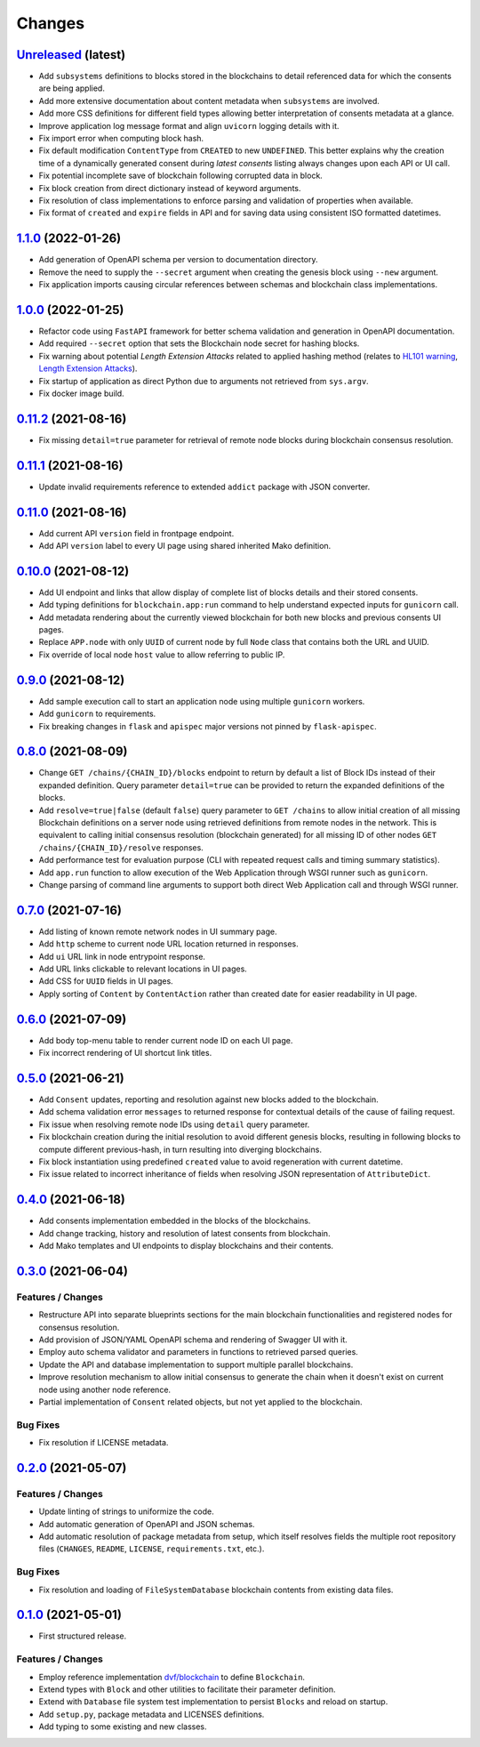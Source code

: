 .. explicit references must be used in this file
.. :changelog:

Changes
*******

`Unreleased <https://github.com/crim-ca/blockchain/tree/master>`_ (latest)
---------------------------------------------------------------------------------------------------------------

* Add ``subsystems`` definitions to blocks stored in the blockchains to detail referenced data for which the
  consents are being applied.
* Add more extensive documentation about content metadata when ``subsystems`` are involved.
* Add more CSS definitions for different field types allowing better interpretation of consents metadata at a glance.
* Improve application log message format and align ``uvicorn`` logging details with it.
* Fix import error when computing block hash.
* Fix default modification ``ContentType`` from ``CREATED`` to new ``UNDEFINED``.
  This better explains why the creation time of a dynamically generated consent during *latest consents* listing
  always changes upon each API or UI call.
* Fix potential incomplete save of blockchain following corrupted data in block.
* Fix block creation from direct dictionary instead of keyword arguments.
* Fix resolution of class implementations to enforce parsing and validation of properties when available.
* Fix format of ``created`` and ``expire`` fields in API and for saving data using consistent ISO formatted datetimes.

`1.1.0 <https://github.com/crim-ca/blockchain/tree/1.1.0>`_ (2022-01-26)
---------------------------------------------------------------------------------------------------------------

* Add generation of OpenAPI schema per version to documentation directory.
* Remove the need to supply the ``--secret`` argument when creating the genesis block using ``--new`` argument.
* Fix application imports causing circular references between schemas and blockchain class implementations.

`1.0.0 <https://github.com/crim-ca/blockchain/tree/1.0.0>`_ (2022-01-25)
---------------------------------------------------------------------------------------------------------------

* Refactor code using ``FastAPI`` framework for better schema validation and generation in OpenAPI documentation.
* Add required ``--secret`` option that sets the Blockchain node secret for hashing blocks.
* Fix warning about potential *Length Extension Attacks* related to applied hashing method
  (relates to `HL101 warning <https://pycharm-security.readthedocs.io/en/latest/checks/HL101.html>`_,
  `Length Extension Attacks <https://blog.skullsecurity.org/2012/everything-you-need-to-know-about-hash-length-extension-attacks>`_).
* Fix startup of application as direct Python due to arguments not retrieved from ``sys.argv``.
* Fix docker image build.

`0.11.2 <https://github.com/crim-ca/blockchain/tree/0.11.2>`_ (2021-08-16)
---------------------------------------------------------------------------------------------------------------

* Fix missing ``detail=true`` parameter for retrieval of remote node blocks during blockchain consensus resolution.

`0.11.1 <https://github.com/crim-ca/blockchain/tree/0.11.1>`_ (2021-08-16)
---------------------------------------------------------------------------------------------------------------

* Update invalid requirements reference to extended ``addict`` package with JSON converter.

`0.11.0 <https://github.com/crim-ca/blockchain/tree/0.11.0>`_ (2021-08-16)
---------------------------------------------------------------------------------------------------------------

* Add current API ``version`` field in frontpage endpoint.
* Add API ``version`` label to every UI page using shared inherited Mako definition.

`0.10.0 <https://github.com/crim-ca/blockchain/tree/0.10.0>`_ (2021-08-12)
---------------------------------------------------------------------------------------------------------------

* Add UI endpoint and links that allow display of complete list of blocks details and their stored consents.
* Add typing definitions for ``blockchain.app:run`` command to help understand expected inputs for ``gunicorn`` call.
* Add metadata rendering about the currently viewed blockchain for both new blocks and previous consents UI pages.
* Replace ``APP.node`` with only ``UUID`` of current node by full ``Node`` class that contains both the URL and UUID.
* Fix override of local node ``host`` value to allow referring to public IP.

`0.9.0 <https://github.com/crim-ca/blockchain/tree/0.9.0>`_ (2021-08-12)
---------------------------------------------------------------------------------------------------------------

* Add sample execution call to start an application node using multiple ``gunicorn`` workers.
* Add ``gunicorn`` to requirements.
* Fix breaking changes in ``flask`` and ``apispec`` major versions not pinned by ``flask-apispec``.

`0.8.0 <https://github.com/crim-ca/blockchain/tree/0.8.0>`_ (2021-08-09)
---------------------------------------------------------------------------------------------------------------

* Change ``GET /chains/{CHAIN_ID}/blocks`` endpoint to return by default a list of Block IDs instead of their expanded
  definition. Query parameter ``detail=true`` can be provided to return the expanded definitions of the blocks.
* Add ``resolve=true|false`` (default ``false``) query parameter to ``GET /chains`` to allow initial creation of
  all missing Blockchain definitions on a server node using retrieved definitions from remote nodes in the network.
  This is equivalent to calling initial consensus resolution (blockchain generated) for all missing ID of other
  nodes ``GET /chains/{CHAIN_ID}/resolve`` responses.
* Add performance test for evaluation purpose (CLI with repeated request calls and timing summary statistics).
* Add ``app.run`` function to allow execution of the Web Application through WSGI runner such as ``gunicorn``.
* Change parsing of command line arguments to support both direct Web Application call and through WSGI runner.

`0.7.0 <https://github.com/crim-ca/blockchain/tree/0.7.0>`_ (2021-07-16)
---------------------------------------------------------------------------------------------------------------

* Add listing of known remote network nodes in UI summary page.
* Add ``http`` scheme to current node URL location returned in responses.
* Add ``ui`` URL link in node entrypoint response.
* Add URL links clickable to relevant locations in UI pages.
* Add CSS for ``UUID`` fields in UI pages.
* Apply sorting of ``Content`` by ``ContentAction`` rather than created date for easier readability in UI page.

`0.6.0 <https://github.com/crim-ca/blockchain/tree/0.6.0>`_ (2021-07-09)
---------------------------------------------------------------------------------------------------------------

* Add body top-menu table to render current node ID on each UI page.
* Fix incorrect rendering of UI shortcut link titles.

`0.5.0 <https://github.com/crim-ca/blockchain/tree/0.5.0>`_ (2021-06-21)
---------------------------------------------------------------------------------------------------------------

* Add ``Consent`` updates, reporting and resolution against new blocks added to the blockchain.
* Add schema validation error ``messages`` to returned response for contextual details of the cause of failing request.
* Fix issue when resolving remote node IDs using ``detail`` query parameter.
* Fix blockchain creation during the initial resolution to avoid different genesis blocks, resulting in following
  blocks to compute different previous-hash, in turn resulting into diverging blockchains.
* Fix block instantiation using predefined ``created`` value to avoid regeneration with current datetime.
* Fix issue related to incorrect inheritance of fields when resolving JSON representation of ``AttributeDict``.

`0.4.0 <https://github.com/crim-ca/blockchain/tree/0.4.0>`_ (2021-06-18)
---------------------------------------------------------------------------------------------------------------

* Add consents implementation embedded in the blocks of the blockchains.
* Add change tracking, history and resolution of latest consents from blockchain.
* Add Mako templates and UI endpoints to display blockchains and their contents.

`0.3.0 <https://github.com/crim-ca/blockchain/tree/0.3.0>`_ (2021-06-04)
---------------------------------------------------------------------------------------------------------------

Features / Changes
~~~~~~~~~~~~~~~~~~~~~
* Restructure API into separate blueprints sections for the main blockchain functionalities and registered nodes
  for consensus resolution.
* Add provision of JSON/YAML OpenAPI schema and rendering of Swagger UI with it.
* Employ auto schema validator and parameters in functions to retrieved parsed queries.
* Update the API and database implementation to support multiple parallel blockchains.
* Improve resolution mechanism to allow initial consensus to generate the chain when it doesn't exist on current node
  using another node reference.
* Partial implementation of ``Consent`` related objects, but not yet applied to the blockchain.

Bug Fixes
~~~~~~~~~~~~~~~~~~~~~
* Fix resolution if LICENSE metadata.

`0.2.0 <https://github.com/crim-ca/blockchain/tree/0.2.0>`_ (2021-05-07)
---------------------------------------------------------------------------------------------------------------

Features / Changes
~~~~~~~~~~~~~~~~~~~~~
* Update linting of strings to uniformize the code.
* Add automatic generation of OpenAPI and JSON schemas.
* Add automatic resolution of package metadata from setup, which itself resolves fields the
  multiple root repository files (``CHANGES``, ``README``, ``LICENSE``, ``requirements.txt``, etc.).

Bug Fixes
~~~~~~~~~~~~~~~~~~~~~
* Fix resolution and loading of ``FileSystemDatabase`` blockchain contents from existing data files.

`0.1.0 <https://github.com/crim-ca/blockchain/tree/0.1.0>`_ (2021-05-01)
---------------------------------------------------------------------------------------------------------------

* First structured release.

Features / Changes
~~~~~~~~~~~~~~~~~~~~~
* Employ reference implementation `dvf/blockchain <https://github.com/dvf/blockchain>`_ to define ``Blockchain``.
* Extend types with ``Block`` and other utilities to facilitate their parameter definition.
* Extend with ``Database`` file system test implementation to persist ``Blocks`` and reload on startup.
* Add ``setup.py``, package metadata and LICENSES definitions.
* Add typing to some existing and new classes.

